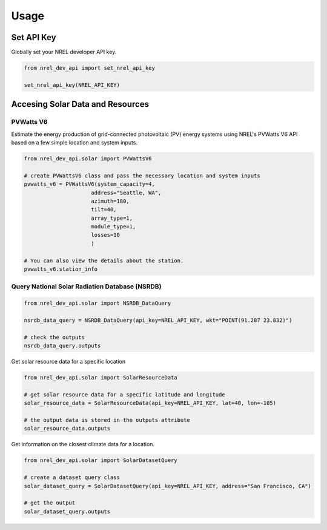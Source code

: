Usage
=====

Set API Key
+++++++++++

Globally set your NREL developer API key.

.. code:: python

   from nrel_dev_api import set_nrel_api_key

   set_nrel_api_key(NREL_API_KEY)


Accesing Solar Data and Resources
+++++++++++++++++++++++++++++++++

++++++++++
PVWatts V6
++++++++++

Estimate the energy production of grid-connected photovoltaic (PV) energy systems using NREL's PVWatts V6 API based on a few simple location and system inputs.

.. code:: python

   from nrel_dev_api.solar import PVWattsV6

   # create PVWattsV6 class and pass the necessary location and system inputs
   pvwatts_v6 = PVWattsV6(system_capacity=4,
                        address="Seattle, WA",
                        azimuth=180,
                        tilt=40,
                        array_type=1,
                        module_type=1,
                        losses=10
                        )

   # You can also view the details about the station.
   pvwatts_v6.station_info

+++++++++++++++++++++++++++++++++++++++++++++++
Query National Solar Radiation Database (NSRDB)
+++++++++++++++++++++++++++++++++++++++++++++++

.. code:: python

   from nrel_dev_api.solar import NSRDB_DataQuery

   nsrdb_data_query = NSRDB_DataQuery(api_key=NREL_API_KEY, wkt="POINT(91.287 23.832)")

   # check the outputs
   nsrdb_data_query.outputs

Get solar resource data for a specific location

.. code:: python

   from nrel_dev_api.solar import SolarResourceData

   # get solar resource data for a specific latitude and longitude
   solar_resource_data = SolarResourceData(api_key=NREL_API_KEY, lat=40, lon=-105)

   # the output data is stored in the outputs attribute
   solar_resource_data.outputs

Get information on the closest climate data for a location.

.. code:: python

   from nrel_dev_api.solar import SolarDatasetQuery

   # create a dataset query class
   solar_dataset_query = SolarDatasetQuery(api_key=NREL_API_KEY, address="San Francisco, CA")

   # get the output
   solar_dataset_query.outputs
